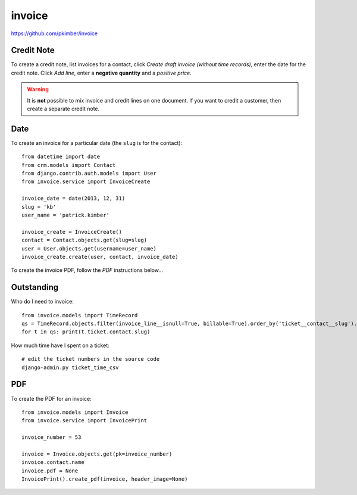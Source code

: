 invoice
*******

.. highlight:: python

https://github.com/pkimber/invoice

Credit Note
===========

To create a credit note, list invoices for a contact, click *Create draft
invoice (without time records)*, enter the date for the credit note.  Click
*Add line*, enter a **negative quantity** and a *positive price*.

.. warning:: It is **not** possible to mix invoice and credit lines on one
             document.  If you want to credit a customer, then create a
             separate credit note.

Date
====

To create an invoice for a particular date (the ``slug`` is for the contact)::

  from datetime import date
  from crm.models import Contact
  from django.contrib.auth.models import User
  from invoice.service import InvoiceCreate

  invoice_date = date(2013, 12, 31)
  slug = 'kb'
  user_name = 'patrick.kimber'

  invoice_create = InvoiceCreate()
  contact = Contact.objects.get(slug=slug)
  user = User.objects.get(username=user_name)
  invoice_create.create(user, contact, invoice_date)

To create the invoice PDF, follow the *PDF* instructions below...

Outstanding
===========

Who do I need to invoice::

  from invoice.models import TimeRecord
  qs = TimeRecord.objects.filter(invoice_line__isnull=True, billable=True).order_by('ticket__contact__slug').distinct('ticket__contact__slug')
  for t in qs: print(t.ticket.contact.slug)

How much time have I spent on a ticket::

  # edit the ticket numbers in the source code
  django-admin.py ticket_time_csv

PDF
===

To create the PDF for an invoice::

  from invoice.models import Invoice
  from invoice.service import InvoicePrint

  invoice_number = 53

  invoice = Invoice.objects.get(pk=invoice_number)
  invoice.contact.name
  invoice.pdf = None
  InvoicePrint().create_pdf(invoice, header_image=None)
